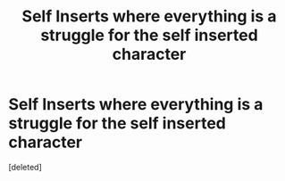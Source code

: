 #+TITLE: Self Inserts where everything is a struggle for the self inserted character

* Self Inserts where everything is a struggle for the self inserted character
:PROPERTIES:
:Score: 1
:DateUnix: 1620611645.0
:DateShort: 2021-May-10
:FlairText: Prompt
:END:
[deleted]

